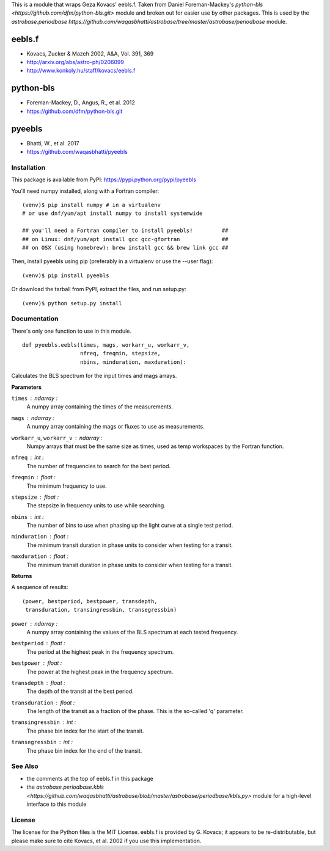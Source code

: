 This is a module that wraps Geza Kovacs' eebls.f. Taken from Daniel
Foreman-Mackey's `python-bls <https://github.com/dfm/python-bls.git>`
module and broken out for easier use by other packages. This is used by the
`astrobase.periodbase https://github.com/waqasbhatti/astrobase/tree/master/astrobase/periodbase` module.

eebls.f
=======

- Kovacs, Zucker & Mazeh 2002, A&A, Vol. 391, 369
- http://arxiv.org/abs/astro-ph/0206099
- http://www.konkoly.hu/staff/kovacs/eebls.f

python-bls
==========

- Foreman-Mackey, D., Angus, R., et al. 2012
- https://github.com/dfm/python-bls.git

pyeebls
=======

- Bhatti, W., et al. 2017
- https://github.com/waqasbhatti/pyeebls

Installation
------------

This package is available from PyPI: https://pypi.python.org/pypi/pyeebls

You'll need numpy installed, along with a Fortran compiler: ::

  (venv)$ pip install numpy # in a virtualenv
  # or use dnf/yum/apt install numpy to install systemwide

  ## you'll need a Fortran compiler to install pyeebls!         ##
  ## on Linux: dnf/yum/apt install gcc gcc-gfortran             ##
  ## on OSX (using homebrew): brew install gcc && brew link gcc ##

Then, install pyeebls using pip (preferably in a virtualenv or use the --user
flag): ::

  (venv)$ pip install pyeebls

Or download the tarball from PyPI, extract the files, and run setup.py: ::

  (venv)$ python setup.py install


Documentation
-------------

There's only one function to use in this module. ::

  def pyeebls.eebls(times, mags, workarr_u, workarr_v,
                    nfreq, freqmin, stepsize,
                    nbins, minduration, maxduration):

Calculates the BLS spectrum for the input times and mags arrays.

**Parameters**

``times`` : *ndarray* :
        A numpy array containing the times of the measurements.

``mags`` : *ndarray* :
        A numpy array containing the mags or fluxes to use as measurements.

``workarr_u``, ``workarr_v`` : *ndarray* :
        Numpy arrays that must be the same size as times, used as temp
        workspaces by the Fortran function.

``nfreq`` : *int* :
        The number of frequencies to search for the best period.

``freqmin`` : *float* :
        The minimum frequency to use.

``stepsize`` : *float* :
        The stepsize in frequency units to use while searching.

``nbins`` : *int* :
        The number of bins to use when phasing up the light curve at a
        single test period.

``minduration`` : *float* :
        The minimum transit duration in phase units to consider when testing for
        a transit.

``maxduration`` : *float* :
        The minimum transit duration in phase units to consider when testing for
        a transit.


**Returns**

A sequence of results: ::

  (power, bestperiod, bestpower, transdepth,
   transduration, transingressbin, transegressbin)

``power`` : *ndarray* :
        A numpy array containing the values of the BLS spectrum at each tested
        frequency.

``bestperiod`` : *float* :
        The period at the highest peak in the frequency spectrum.

``bestpower`` : *float* :
        The power at the highest peak in the frequency spectrum.

``transdepth`` : *float* :
        The depth of the transit at the best period.

``transduration`` : *float* :
        The length of the transit as a fraction of the phase. This is the
        so-called 'q' parameter.

``transingressbin`` : *int* :
        The phase bin index for the start of the transit.

``transegressbin`` : *int* :
        The phase bin index for the end of the transit.


See Also
--------

- the comments at the top of eebls.f in this package
- the `astrobase.periodbase.kbls <https://github.com/waqasbhatti/astrobase/blob/master/astrobase/periodbase/kbls.py>` module for a high-level interface to this module


License
-------

The license for the Python files is the MIT License. eebls.f is provided by
G. Kovacs; it appears to be re-distributable, but please make sure to cite
Kovacs, et al. 2002 if you use this implementation.
